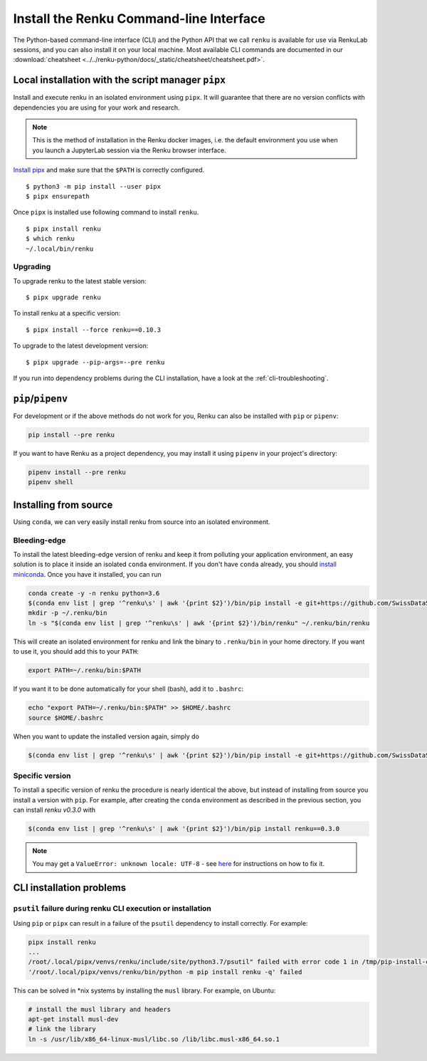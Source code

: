 .. _cli_installation:

Install the Renku Command-line Interface
========================================

The Python-based command-line interface (CLI) and the Python API that we call
``renku`` is available for use via RenkuLab sessions, and you can
also install it on your local machine. Most available CLI commands are
documented in our :download:`cheatsheet <../../renku-python/docs/_static/cheatsheet/cheatsheet.pdf>`.


Local installation with the script manager ``pipx``
---------------------------------------------------

Install and execute renku in an isolated environment using ``pipx``.
It will guarantee that there are no version conflicts with dependencies
you are using for your work and research.

.. note::

  This is the method of installation in the Renku docker images,
  i.e. the default environment you use when you launch a JupyterLab session
  via the Renku browser interface.

`Install pipx <https://github.com/pipxproject/pipx#install-pipx>`_
and make sure that the ``$PATH`` is correctly configured.

::

    $ python3 -m pip install --user pipx
    $ pipx ensurepath

Once ``pipx`` is installed use following command to install ``renku``.

::

    $ pipx install renku
    $ which renku
    ~/.local/bin/renku


.. _upgrading_local:

Upgrading
^^^^^^^^^

To upgrade renku to the latest stable version:

::

    $ pipx upgrade renku

To install renku at a specific version:

::

    $ pipx install --force renku==0.10.3

To upgrade to the latest development version:

::

    $ pipx upgrade --pip-args=--pre renku

If you run into dependency problems during the CLI installation,
have a look at the :ref:`cli-troubleshooting`.

``pip``/``pipenv``
------------------

For development or if the above methods do not work for you, Renku can also
be installed with ``pip`` or ``pipenv``:

.. code-block:: console

  pip install --pre renku

If you want to have Renku as a project dependency, you may install it using
``pipenv`` in your project's directory:

.. code-block:: console

  pipenv install --pre renku
  pipenv shell


Installing from source
----------------------

Using ``conda``, we can very easily install renku from source into an isolated
environment.

Bleeding-edge
^^^^^^^^^^^^^

To install the latest bleeding-edge version of renku and keep it from
polluting your application environment, an easy solution is to place it inside
an  isolated ``conda`` environment. If you don't have ``conda`` already, you
should `install miniconda <https://conda.io/miniconda.html>`__. Once you have
it installed, you can run

.. code-block:: console

  conda create -y -n renku python=3.6
  $(conda env list | grep '^renku\s' | awk '{print $2}')/bin/pip install -e git+https://github.com/SwissDataScienceCenter/renku-python.git#egg=renku
  mkdir -p ~/.renku/bin
  ln -s "$(conda env list | grep '^renku\s' | awk '{print $2}')/bin/renku" ~/.renku/bin/renku

This will create an isolated environment for renku and link the binary to
``.renku/bin`` in your home directory. If you want to use it, you should
add this to your ``PATH``:

.. code-block:: console

  export PATH=~/.renku/bin:$PATH

If you want it to be done automatically for your shell (bash), add it to ``.bashrc``:

.. code-block:: console

  echo "export PATH=~/.renku/bin:$PATH" >> $HOME/.bashrc
  source $HOME/.bashrc

When you want to update the installed version again, simply do

.. code-block:: console

  $(conda env list | grep '^renku\s' | awk '{print $2}')/bin/pip install -e git+https://github.com/SwissDataScienceCenter/renku-python.git#egg=renku


Specific version
^^^^^^^^^^^^^^^^

To install a specific version of renku the procedure is nearly identical
the above, but instead of installing from source you install a version with ``pip``.
For example, after creating the ``conda`` environment as described in the previous
section, you can install `renku v0.3.0` with

.. code-block:: console

  $(conda env list | grep '^renku\s' | awk '{print $2}')/bin/pip install renku==0.3.0


.. note::

    You may get a ``ValueError: unknown locale: UTF-8`` - see `here
    <https://docs.pipenv.org/diagnose/#valueerror-unknown-locale-utf-8>`_ for
    instructions on how to fix it.


.. _cli-troubleshooting:

CLI installation problems
-------------------------

``psutil`` failure during renku CLI execution or installation
^^^^^^^^^^^^^^^^^^^^^^^^^^^^^^^^^^^^^^^^^^^^^^^^^^^^^^^^^^^^^

Using ``pip`` or ``pipx`` can result in a failure of the ``psutil`` dependency
to install correctly. For example:

.. code-block:: shell

  pipx install renku
  ...
  /root/.local/pipx/venvs/renku/include/site/python3.7/psutil" failed with error code 1 in /tmp/pip-install-c7z7y8vs/psutil/
  '/root/.local/pipx/venvs/renku/bin/python -m pip install renku -q' failed

This can be solved in \*nix systems by installing the ``musl`` library. For
example, on Ubuntu:

.. code-block:: shell

  # install the musl library and headers
  apt-get install musl-dev
  # link the library
  ln -s /usr/lib/x86_64-linux-musl/libc.so /lib/libc.musl-x86_64.so.1

